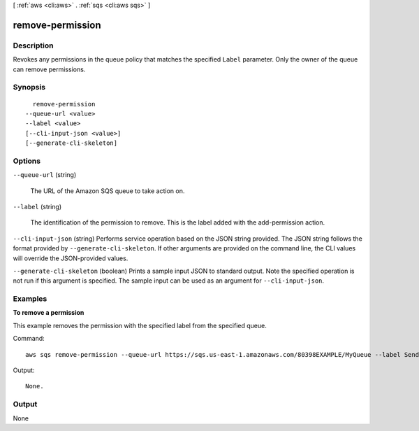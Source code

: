 [ :ref:`aws <cli:aws>` . :ref:`sqs <cli:aws sqs>` ]

.. _cli:aws sqs remove-permission:


*****************
remove-permission
*****************



===========
Description
===========



Revokes any permissions in the queue policy that matches the specified ``Label`` parameter. Only the owner of the queue can remove permissions.



========
Synopsis
========

::

    remove-permission
  --queue-url <value>
  --label <value>
  [--cli-input-json <value>]
  [--generate-cli-skeleton]




=======
Options
=======

``--queue-url`` (string)


  The URL of the Amazon SQS queue to take action on.

  

``--label`` (string)


  The identification of the permission to remove. This is the label added with the  add-permission action.

  

``--cli-input-json`` (string)
Performs service operation based on the JSON string provided. The JSON string follows the format provided by ``--generate-cli-skeleton``. If other arguments are provided on the command line, the CLI values will override the JSON-provided values.

``--generate-cli-skeleton`` (boolean)
Prints a sample input JSON to standard output. Note the specified operation is not run if this argument is specified. The sample input can be used as an argument for ``--cli-input-json``.



========
Examples
========

**To remove a permission**

This example removes the permission with the specified label from the specified queue.

Command::

  aws sqs remove-permission --queue-url https://sqs.us-east-1.amazonaws.com/80398EXAMPLE/MyQueue --label SendMessagesFromMyQueue

Output::

  None.

======
Output
======

None